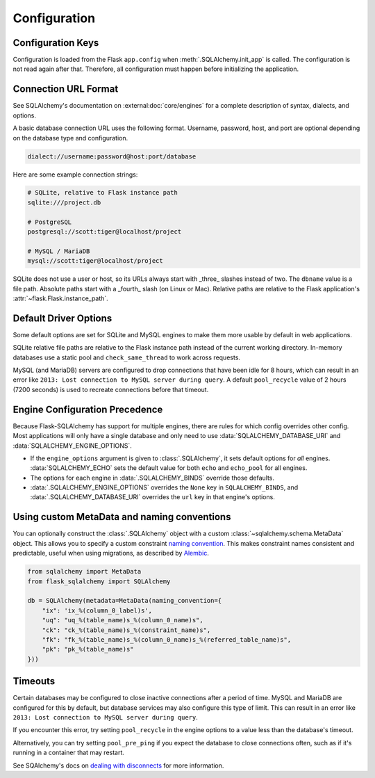 Configuration
=============


Configuration Keys
------------------

Configuration is loaded from the Flask ``app.config`` when :meth:`.SQLAlchemy.init_app`
is called. The configuration is not read again after that. Therefore, all configuration
must happen before initializing the application.

.. module:: flask_sqlalchemy.config

.. data:: SQLALCHEMY_DATABASE_URI

    The database connection URI used for the default engine. It can be either a string
    or a SQLAlchemy ``URL`` instance. See below and :external:doc:`core/engines` for
    examples.

    At least one of this and :data:`SQLALCHEMY_BINDS` must be set.

    .. versionchanged:: 3.0
        No longer defaults to an in-memory SQLite database if not set.

.. data:: SQLALCHEMY_ENGINE_OPTIONS

    A dict of arguments to pass to :func:`sqlalchemy.create_engine` for the default
    engine.

    This takes precedence over the ``engine_options`` argument to :class:`.SQLAlchemy`,
    which can be used to set default options for all engines.

    .. versionchanged:: 3.0
        Only applies to the default bind.

    .. versionadded:: 2.4

.. data:: SQLALCHEMY_BINDS

    A dict mapping bind keys to engine options. The value can be a string or a
    SQLAlchemy ``URL`` instance. Or it can be a dict of arguments, including the ``url``
    key, that will be passed to :func:`sqlalchemy.create_engine`. The ``None`` key can
    be used to configure the default bind, but :data:`SQLALCHEMY_ENGINE_OPTIONS` and
    :data:`SQLALCHEMY_DATABASE_URI` take precedence.

    At least one of this and :data:`SQLALCHEMY_DATABASE_URI` must be set.

    .. versionadded:: 0.12

.. data:: SQLALCHEMY_ECHO

    The default value for ``echo`` and ``echo_pool`` for every engine. This is useful to
    quickly debug the connections and queries issued from SQLAlchemy.

    .. versionchanged:: 3.0
        Sets ``echo_pool`` in addition to ``echo``.

.. data:: SQLALCHEMY_RECORD_QUERIES

    If enabled, information about each query during a request will be recorded. Use
    :func:`.get_recorded_queries` to get a list of queries that were issued during the
    request.

    .. versionchanged:: 3.0
        Not enabled automatically in debug or testing mode.

.. data:: SQLALCHEMY_TRACK_MODIFICATIONS

    If enabled, all ``insert``, ``update``, and ``delete`` operations on models are
    recorded, then sent in :data:`.models_committed` and
    :data:`.before_models_committed` signals when ``session.commit()`` is called.

    This adds a significant amount of overhead to every session. Prefer using
    SQLAlchemy's :external:doc:`orm/events` directly for the exact information you need.

    .. versionchanged:: 3.0
        Disabled by default.

    .. versionadded:: 2.0

.. versionchanged:: 3.1
    Removed ``SQLALCHEMY_COMMIT_ON_TEARDOWN``.

.. versionchanged:: 3.0
    Removed ``SQLALCHEMY_NATIVE_UNICODE``, ``SQLALCHEMY_POOL_SIZE``,
    ``SQLALCHEMY_POOL_TIMEOUT``, ``SQLALCHEMY_POOL_RECYCLE``, and
    ``SQLALCHEMY_MAX_OVERFLOW``.


Connection URL Format
---------------------

See SQLAlchemy's documentation on :external:doc:`core/engines` for a complete
description of syntax, dialects, and options.

A basic database connection URL uses the following format. Username, password, host, and
port are optional depending on the database type and configuration.

.. code-block:: text

    dialect://username:password@host:port/database

Here are some example connection strings:

.. code-block:: text

    # SQLite, relative to Flask instance path
    sqlite:///project.db

    # PostgreSQL
    postgresql://scott:tiger@localhost/project

    # MySQL / MariaDB
    mysql://scott:tiger@localhost/project

SQLite does not use a user or host, so its URLs always start with _three_ slashes
instead of two. The ``dbname`` value is a file path. Absolute paths start with a
_fourth_ slash (on Linux or Mac). Relative paths are relative to the Flask application's
:attr:`~flask.Flask.instance_path`.


Default Driver Options
----------------------

Some default options are set for SQLite and MySQL engines to make them more usable by
default in web applications.

SQLite relative file paths are relative to the Flask instance path instead of the
current working directory. In-memory databases use a static pool and
``check_same_thread`` to work across requests.

MySQL (and MariaDB) servers are configured to drop connections that have been idle for
8 hours, which can result in an error like ``2013: Lost connection to MySQL server
during query``. A default ``pool_recycle`` value of 2 hours (7200 seconds) is used to
recreate connections before that timeout.


Engine Configuration Precedence
-------------------------------

Because Flask-SQLAlchemy has support for multiple engines, there are rules for which
config overrides other config. Most applications will only have a single database and
only need to use :data:`SQLALCHEMY_DATABASE_URI` and :data:`SQLALCHEMY_ENGINE_OPTIONS`.

-   If the ``engine_options`` argument is given to :class:`.SQLAlchemy`, it sets default
    options for *all* engines. :data:`SQLALCHEMY_ECHO` sets the default value for both
    ``echo`` and ``echo_pool`` for all engines.
-   The options for each engine in :data:`.SQLALCHEMY_BINDS` override those defaults.
-   :data:`.SQLALCHEMY_ENGINE_OPTIONS` overrides the ``None`` key in
    ``SQLALCHEMY_BINDS``, and :data:`.SQLALCHEMY_DATABASE_URI` overrides the ``url`` key
    in that engine's options.


Using custom MetaData and naming conventions
--------------------------------------------

You can optionally construct the :class:`.SQLAlchemy` object with a custom
:class:`~sqlalchemy.schema.MetaData` object. This allows you to specify a custom
constraint `naming convention`_. This makes constraint names consistent and predictable,
useful when using migrations, as described by `Alembic`_.

.. code-block:: python

    from sqlalchemy import MetaData
    from flask_sqlalchemy import SQLAlchemy

    db = SQLAlchemy(metadata=MetaData(naming_convention={
        "ix": 'ix_%(column_0_label)s',
        "uq": "uq_%(table_name)s_%(column_0_name)s",
        "ck": "ck_%(table_name)s_%(constraint_name)s",
        "fk": "fk_%(table_name)s_%(column_0_name)s_%(referred_table_name)s",
        "pk": "pk_%(table_name)s"
    }))

.. _naming convention: https://docs.sqlalchemy.org/core/constraints.html#constraint-naming-conventions
.. _Alembic: https://alembic.sqlalchemy.org/en/latest/naming.html


Timeouts
--------

Certain databases may be configured to close inactive connections after a period of
time. MySQL and MariaDB are configured for this by default, but database services may
also configure this type of limit. This can result in an error like
``2013: Lost connection to MySQL server during query``.

If you encounter this error, try setting ``pool_recycle`` in the engine options to
a value less than the database's timeout.

Alternatively, you can try setting ``pool_pre_ping`` if you expect the database to close
connections often, such as if it's running in a container that may restart.

See SQAlchemy's docs on `dealing with disconnects`_ for more information.

.. _dealing with disconnects: https://docs.sqlalchemy.org/core/pooling.html#dealing-with-disconnects

